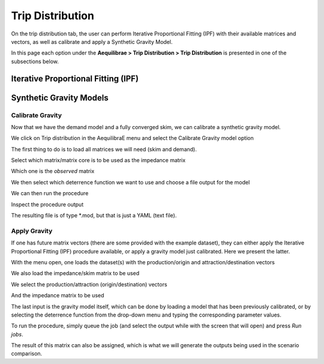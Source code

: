 Trip Distribution
=================

On the trip distribution tab, the user can perform Iterative Proportional Fitting (IPF)
with their available matrices and vectors, as well as calibrate and apply a Synthetic Gravity
Model.

In this page each option under the **Aequilibrae > Trip Distribution > Trip Distribution** is
presented in one of the subsections below.

Iterative Proportional Fitting (IPF)
------------------------------------
.. pass

Synthetic Gravity Models
------------------------

.. _siouxfalls-gravity-model-calibration:

Calibrate Gravity
~~~~~~~~~~~~~~~~~
Now that we have the demand model and a fully converged skim, we can calibrate a
synthetic gravity model.

We click on Trip distribution in the AequilibraE menu and select the Calibrate
Gravity model option


.. image:: ../images/trip_distribution_menu.png
    :width: 478
    :align: center
    :alt: trip_distribution_menu

.. image:: ../images/select_calibrate_gravity.png
    :width: 241
    :align: center
    :alt: select_calibrate_gravity

The first thing to do is to load all matrices we will need (skim and demand).

.. image:: ../images/calibrate_matrix_load_matrices.png
    :width: 513
    :align: center
    :alt: calibrate_matrix_load_matrices

Select which matrix/matrix core is to be used as the impedance matrix

.. image:: ../images/calibrate_matrix_choose_skims.png
    :width: 513
    :align: center
    :alt: calibrate_matrix_choose_skims

Which one is the *observed* matrix

.. image:: ../images/calibrate_matrix_choose_observed.png
    :width: 513
    :align: center
    :alt: calibrate_matrix_choose_observed

We then select which deterrence function we want to use and choose a file output
for the model

.. image:: ../images/calibrate_matrix_choose_output.png
    :width: 1286
    :align: center
    :alt: calibrate_matrix_choose_output

We can then run the procedure

.. image:: ../images/calibrate_matrix_run.png
    :width: 513
    :align: center
    :alt: calibrate_matrix_run

Inspect the procedure output

.. image:: ../images/calibrate_matrix_inspect_report.png
    :width: 845
    :align: center
    :alt: calibrate_matrix_inspect_report

The resulting file is of type \*.mod, but that is just a YAML (text file).

.. image:: ../images/calibrate_matrix_model_result.png
    :width: 704
    :align: center
    :alt: calibrate_matrix_model_result

.. _siouxfalls-forecast:

Apply Gravity
~~~~~~~~~~~~~
If one has future matrix vectors (there are some provided with the example
dataset), they can either apply the Iterative Proportional Fitting (IPF)
procedure available, or apply a gravity model just calibrated. Here we present
the latter.

.. image:: ../images/apply_gravity_menu.png
    :width: 616
    :align: center
    :alt: apply_gravity_menu

With the menu open, one loads the dataset(s) with the production/origin and
attraction/destination vectors

.. image:: ../images/apply_gravity_load_vectors.png
    :width: 1061
    :align: center
    :alt: apply_gravity_load_vectors

We also load the impedance/skim matrix to be used

.. image:: ../images/apply_gravity_load_skims.png
    :width: 1033
    :align: center
    :alt: apply_gravity_load_skims

We select the production/attraction (origin/destination) vectors

.. image:: ../images/apply_gravity_select_vectors.png
    :width: 535
    :align: center
    :alt: apply_gravity_select_vectors

And the impedance matrix to be used

.. image:: ../images/apply_gravity_select_impedance_matrix.png
    :width: 513
    :align: center
    :alt: apply_gravity_select_impedance_matrix

The last input is the gravity model itself, which can be done by loading a
model that has been previously calibrated, or by selecting the deterrence
function from the drop-down menu and typing the corresponding parameter values.

.. image:: ../images/apply_gravity_configure_model.png
    :width: 526
    :align: center
    :alt: apply_gravity_configure_model

To run the procedure, simply queue the job (and select the output while with the
screen that will open) and press *Run jobs*.

.. image:: ../images/apply_gravity_queue_model.png
    :width: 1116
    :align: center
    :alt: apply_gravity_queue_model


The result of this matrix can also be assigned, which is what we will generate
the outputs being used in the scenario comparison.